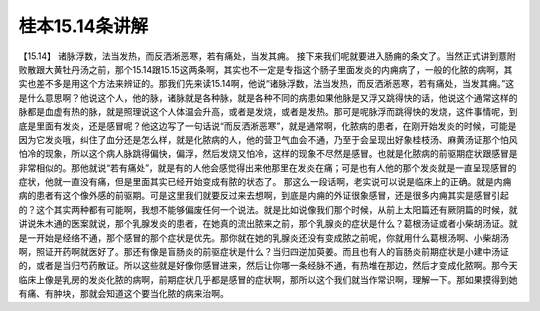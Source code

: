 桂本15.14条讲解
=================

【15.14】  诸脉浮数，法当发热，而反洒淅恶寒，若有痛处，当发其痈。
接下来我们呢就要进入肠痈的条文了。当然正式讲到薏附败散跟大黄牡丹汤之前，那个15.14跟15.15这两条啊，其实也不一定是专指这个肠子里面发炎的内痈病了，一般的化脓的病啊，其实也差不多是用这个方法来辨证的。那我们先来读15.14啊，他说“诸脉浮数，法当发热，而反洒淅恶寒，若有痛处，当发其痈。”这是什么意思啊？他说这个人，他的脉，诸脉就是各种脉，就是各种不同的病患如果他脉是又浮又跳得快的话，他说这个通常这样的脉都是血虚有热的脉，就是照理说这个人体温会升高，或者是发烧，或者是发热。那可是呢脉浮而跳得快的发烧，这件事情呢，到底是里面有发炎，还是感冒呢？他这边写了一句话说“而反洒淅恶寒”，就是通常啊，化脓病的患者，在刚开始发炎的时候，可能是因为它发炎哦，纠住了血分还是怎么样，就是化脓病的人，他的营卫气血会不通，乃至于会呈现出好象桂枝汤、麻黄汤证那个怕风怕冷的现象，所以这个病人脉跳得偏快，偏浮，然后发烧又怕冷，这样的现象不尽然是感冒。也就是化脓病的前驱期症状跟感冒是非常相似的。那他就说“若有痛处”，就是有的人他会感觉得出来他那里在发炎在痛；可是也有人他的那个发炎就是一直呈现感冒的症状，他就一直没有痛，但是里面其实已经开始变成有脓的状态了。
那这么一段话啊，老实说可以说是临床上的正确。就是内痈病的患者有这个像外感的前驱期。可是这里我们就要反过来去想啊，到底是内痈的外证很象感冒，还是很多内痈其实是感冒引起的？这个其实两种都有可能啊，我想不能够偏废任何一个说法。就是比如说像我们那个时候，从前上太阳篇还有厥阴篇的时候，就讲说朱木通的医案就说，那个乳腺发炎的患者，在她真的流出脓来之前，那个乳腺炎的症状是什么？葛根汤证或者小柴胡汤证。就是一开始是经络不通，那个感冒的那个症状是优先。那你就在她的乳腺炎还没有变成脓之前呢，你就用什么葛根汤啊、小柴胡汤啊，照证开药啊就医好了。那还有像是盲肠炎的前驱症状是什么？当归四逆加萸姜。而且也有人的盲肠炎前期症状是小建中汤证的，或者是当归芍药散证。所以这些就是好像你感冒进来，然后让你哪一条经脉不通，有热堆在那边，然后才变成化脓啊。那今天临床上像是乳房的发炎化脓的病啊，前期症状几乎都是感冒的症状啊，那所以这个我们就当作常识啊，理解一下。那如果摸得到她有痛、有肿块，那就会知道这个要当化脓的病来治啊。
